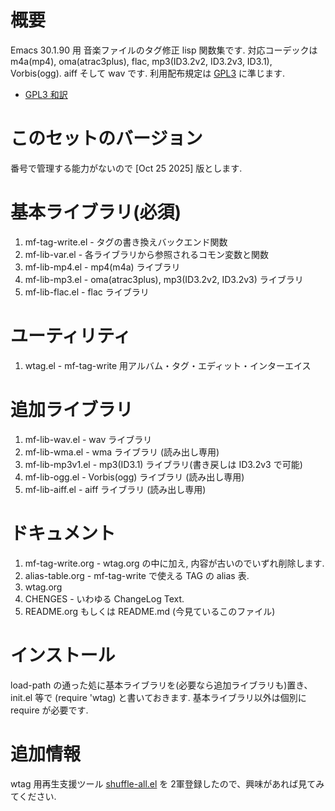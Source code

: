 * 概要
  Emacs 30.1.90 用 音楽ファイルのタグ修正 lisp 関数集です.
  対応コーデックは m4a(mp4), oma(atrac3plus), flac, mp3(ID3.2v2, ID3.2v3, ID3.1), 
  Vorbis(ogg). aiff そして wav です.
  利用配布規定は [[https://www.gnu.org/licenses/gpl-3.0.txt][GPL3]] に準じます.

- [[https://gpl.mhatta.org/gpl.ja.md][GPL3 和訳]]
  
* このセットのバージョン
  番号で管理する能力がないので [Oct 25 2025] 版とします.

* 基本ライブラリ(必須)
1. mf-tag-write.el   - タグの書き換えバックエンド関数
2. mf-lib-var.el     - 各ライブラリから参照されるコモン変数と関数
3. mf-lib-mp4.el     - mp4(m4a) ライブラリ
4. mf-lib-mp3.el     - oma(atrac3plus), mp3(ID3.2v2, ID3.2v3) ライブラリ
5. mf-lib-flac.el    - flac ライブラリ

* ユーティリティ
1. wtag.el           - mf-tag-write 用アルバム・タグ・エディット・インターエイス

* 追加ライブラリ
1. mf-lib-wav.el     - wav ライブラリ
2. mf-lib-wma.el     - wma ライブラリ (読み出し専用)
3. mf-lib-mp3v1.el   - mp3(ID3.1) ライブラリ(書き戻しは ID3.2v3 で可能)
4. mf-lib-ogg.el     - Vorbis(ogg) ライブラリ (読み出し専用)
5. mf-lib-aiff.el    - aiff ライブラリ (読み出し専用)

* ドキュメント
1. mf-tag-write.org - wtag.org の中に加え, 内容が古いのでいずれ削除します.
2. alias-table.org  - mf-tag-write で使える TAG の alias 表.
3. wtag.org
4. CHENGES          - いわゆる ChangeLog Text.
5. README.org もしくは README.md (今見ているこのファイル)

* インストール
  load-path の通った処に基本ライブラリを(必要なら追加ライブラリも)置き、
  init.el 等で (require 'wtag) と書いておきます.
  基本ライブラリ以外は個別に require が必要です.

* 追加情報
  wtag 用再生支援ツール [[https://gist.github.com/s-fubuki/1de0bb7cddab734631743c15054ccd3b][shuffle-all.el]] を 2軍登録したので、興味があれば見てみてください.
